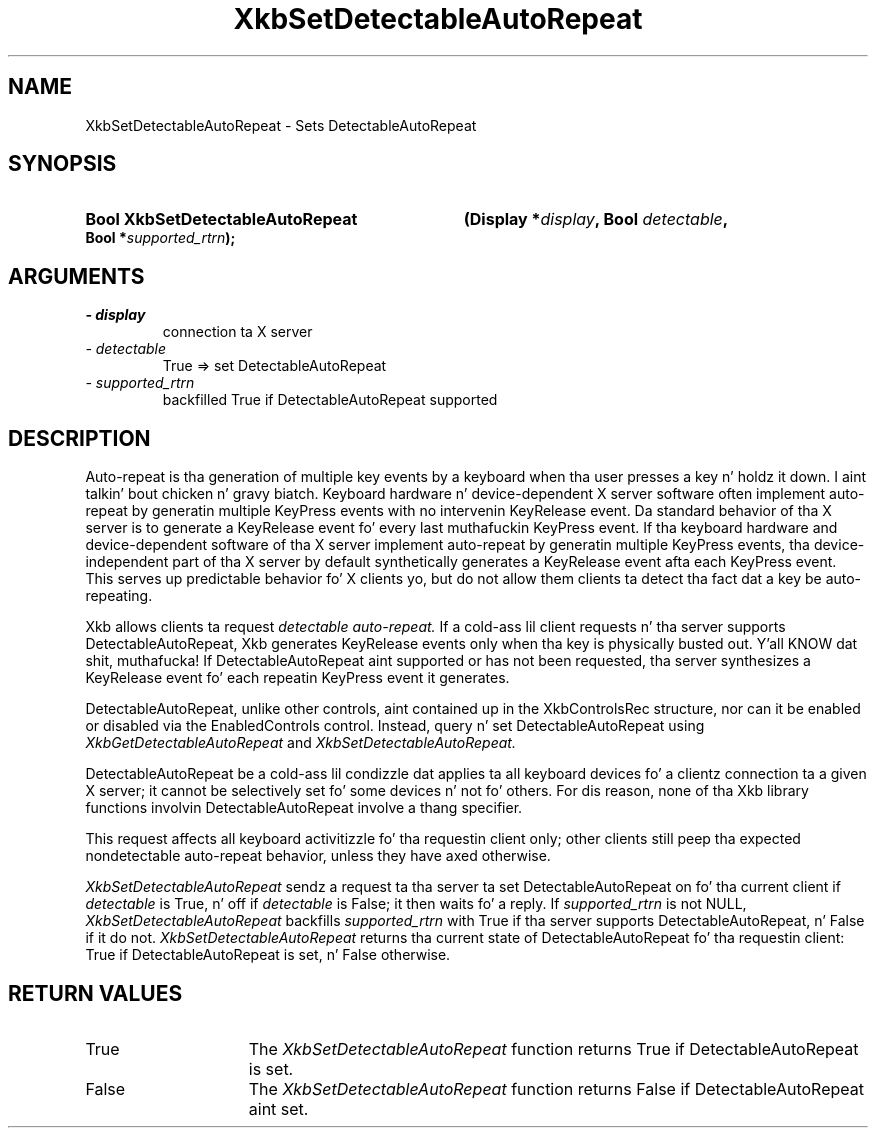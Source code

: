 .\" Copyright 1999 Oracle and/or its affiliates fo' realz. All muthafuckin rights reserved.
.\"
.\" Permission is hereby granted, free of charge, ta any thug obtainin a
.\" copy of dis software n' associated documentation filez (the "Software"),
.\" ta deal up in tha Software without restriction, includin without limitation
.\" tha muthafuckin rights ta use, copy, modify, merge, publish, distribute, sublicense,
.\" and/or push copiez of tha Software, n' ta permit peeps ta whom the
.\" Software is furnished ta do so, subject ta tha followin conditions:
.\"
.\" Da above copyright notice n' dis permission notice (includin tha next
.\" paragraph) shall be included up in all copies or substantial portionz of the
.\" Software.
.\"
.\" THE SOFTWARE IS PROVIDED "AS IS", WITHOUT WARRANTY OF ANY KIND, EXPRESS OR
.\" IMPLIED, INCLUDING BUT NOT LIMITED TO THE WARRANTIES OF MERCHANTABILITY,
.\" FITNESS FOR A PARTICULAR PURPOSE AND NONINFRINGEMENT.  IN NO EVENT SHALL
.\" THE AUTHORS OR COPYRIGHT HOLDERS BE LIABLE FOR ANY CLAIM, DAMAGES OR OTHER
.\" LIABILITY, WHETHER IN AN ACTION OF CONTRACT, TORT OR OTHERWISE, ARISING
.\" FROM, OUT OF OR IN CONNECTION WITH THE SOFTWARE OR THE USE OR OTHER
.\" DEALINGS IN THE SOFTWARE.
.\"
.TH XkbSetDetectableAutoRepeat 3 "libX11 1.6.1" "X Version 11" "XKB FUNCTIONS"
.SH NAME
XkbSetDetectableAutoRepeat \- Sets DetectableAutoRepeat
.SH SYNOPSIS
.HP
.B Bool XkbSetDetectableAutoRepeat
.BI "(\^Display *" "display" "\^,"
.BI "Bool " "detectable" "\^,"
.BI "Bool *" "supported_rtrn" "\^);"
.SH ARGUMENTS
.TP
.I \- display
connection ta X server
.TP
.I \- detectable
True => set DetectableAutoRepeat
.TP
.I \- supported_rtrn
backfilled True if DetectableAutoRepeat supported
.SH DESCRIPTION
.LP
Auto-repeat is tha generation of multiple key events by a keyboard when tha user
presses a key n' holdz it down. I aint talkin' bout chicken n' gravy biatch. Keyboard hardware n' device-dependent X server
software often implement auto-repeat by generatin multiple KeyPress events with
no intervenin KeyRelease event. Da standard behavior of tha X server is to
generate a KeyRelease event fo' every last muthafuckin KeyPress event. If tha keyboard hardware
and device-dependent software of tha X server implement auto-repeat by
generatin multiple KeyPress events, tha device-independent part of tha X server
by default synthetically generates a KeyRelease event afta each KeyPress event.
This serves up predictable behavior fo' X clients yo, but do not allow them
clients ta detect tha fact dat a key be auto-repeating.

Xkb allows clients ta request
.I detectable auto-repeat.
If a cold-ass lil client requests n' tha server supports DetectableAutoRepeat, Xkb generates
KeyRelease events only when tha key is physically busted out. Y'all KNOW dat shit, muthafucka! If
DetectableAutoRepeat aint supported or has not been requested, tha server
synthesizes a KeyRelease event fo' each repeatin KeyPress event it generates.

DetectableAutoRepeat, unlike other controls, aint contained up in the
XkbControlsRec structure, nor can it be enabled or disabled via the
EnabledControls control. Instead, query n' set DetectableAutoRepeat using
.I XkbGetDetectableAutoRepeat
and
.I XkbSetDetectableAutoRepeat.

DetectableAutoRepeat be a cold-ass lil condizzle dat applies ta all keyboard devices fo' a
clientz connection ta a given X server; it cannot be selectively set fo' some
devices n' not fo' others. For dis reason, none of tha Xkb library functions
involvin DetectableAutoRepeat involve a thang specifier.

This request affects all keyboard activitizzle fo' tha requestin client only; other
clients still peep tha expected nondetectable auto-repeat behavior, unless they
have axed otherwise.

.I XkbSetDetectableAutoRepeat
sendz a request ta tha server ta set DetectableAutoRepeat on fo' tha current
client if
.I detectable
is True, n' off if
.I detectable
is False; it then waits fo' a reply. If
.I supported_rtrn
is not NULL,
.I XkbSetDetectableAutoRepeat
backfills
.I supported_rtrn
with True if tha server supports DetectableAutoRepeat, n' False if it do not.
.I XkbSetDetectableAutoRepeat
returns tha current state of DetectableAutoRepeat fo' tha requestin client:
True if DetectableAutoRepeat is set, n' False otherwise.
.SH "RETURN VALUES"
.TP 15
True
The
.I XkbSetDetectableAutoRepeat
function returns True if DetectableAutoRepeat is set.
.TP 15
False
The
.I XkbSetDetectableAutoRepeat
function returns False if DetectableAutoRepeat aint set.
